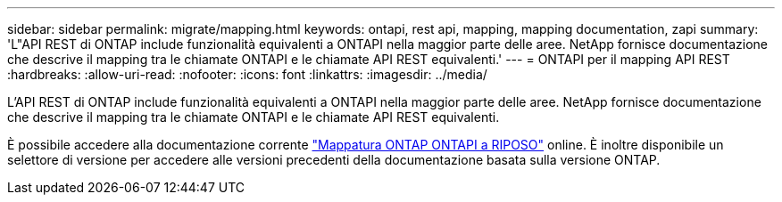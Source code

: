 ---
sidebar: sidebar 
permalink: migrate/mapping.html 
keywords: ontapi, rest api, mapping, mapping documentation, zapi 
summary: 'L"API REST di ONTAP include funzionalità equivalenti a ONTAPI nella maggior parte delle aree. NetApp fornisce documentazione che descrive il mapping tra le chiamate ONTAPI e le chiamate API REST equivalenti.' 
---
= ONTAPI per il mapping API REST
:hardbreaks:
:allow-uri-read: 
:nofooter: 
:icons: font
:linkattrs: 
:imagesdir: ../media/


[role="lead"]
L'API REST di ONTAP include funzionalità equivalenti a ONTAPI nella maggior parte delle aree. NetApp fornisce documentazione che descrive il mapping tra le chiamate ONTAPI e le chiamate API REST equivalenti.

È possibile accedere alla documentazione corrente https://docs.netapp.com/us-en/ontap-restmap/["Mappatura ONTAP ONTAPI a RIPOSO"^] online. È inoltre disponibile un selettore di versione per accedere alle versioni precedenti della documentazione basata sulla versione ONTAP.

